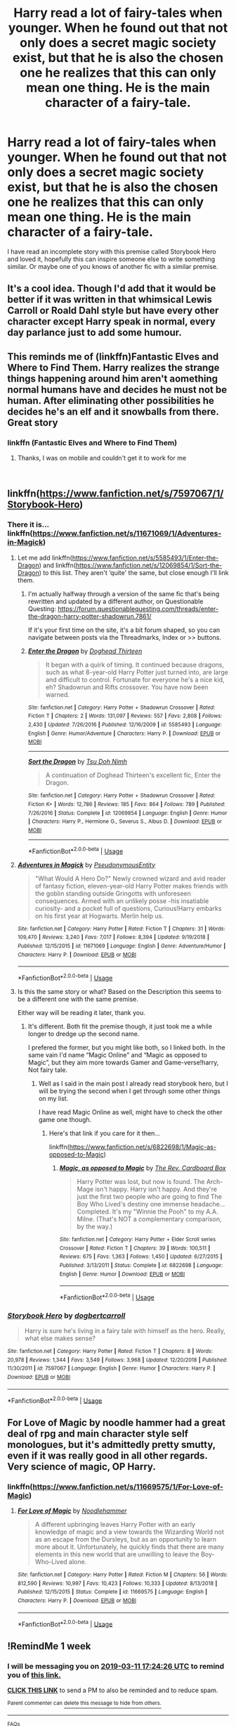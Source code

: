 #+TITLE: Harry read a lot of fairy-tales when younger. When he found out that not only does a secret magic society exist, but that he is also the chosen one he realizes that this can only mean one thing. He is the main character of a fairy-tale.

* Harry read a lot of fairy-tales when younger. When he found out that not only does a secret magic society exist, but that he is also the chosen one he realizes that this can only mean one thing. He is the main character of a fairy-tale.
:PROPERTIES:
:Author: Erysithe
:Score: 31
:DateUnix: 1551435550.0
:DateShort: 2019-Mar-01
:FlairText: Prompt
:END:
I have read an incomplete story with this premise called Storybook Hero and loved it, hopefully this can inspire someone else to write something similar. Or maybe one of you knows of another fic with a similar premise.


** It's a cool idea. Though I'd add that it would be better if it was written in that whimsical Lewis Carroll or Roald Dahl style but have every other character except Harry speak in normal, every day parlance just to add some humour.
:PROPERTIES:
:Author: -Oc-
:Score: 17
:DateUnix: 1551453049.0
:DateShort: 2019-Mar-01
:END:


** This reminds me of (linkffn)Fantastic Elves and Where to Find Them. Harry realizes the strange things happening around him aren't aomething normal humans have and decides he must not be human. After eliminating other possibilities he decides he's an elf and it snowballs from there. Great story
:PROPERTIES:
:Author: katmmill
:Score: 12
:DateUnix: 1551464323.0
:DateShort: 2019-Mar-01
:END:

*** linkffn (Fantastic Elves and Where to Find Them)
:PROPERTIES:
:Author: d3RPf4CE
:Score: 2
:DateUnix: 1551537246.0
:DateShort: 2019-Mar-02
:END:

**** Thanks, I was on mobile and couldn't get it to work for me

​
:PROPERTIES:
:Author: katmmill
:Score: 1
:DateUnix: 1551716093.0
:DateShort: 2019-Mar-04
:END:


** linkffn([[https://www.fanfiction.net/s/7597067/1/Storybook-Hero]])
:PROPERTIES:
:Author: Sefera17
:Score: 6
:DateUnix: 1551455603.0
:DateShort: 2019-Mar-01
:END:

*** There it is... linkffn([[https://www.fanfiction.net/s/11671069/1/Adventures-in-Magick]])
:PROPERTIES:
:Author: Sefera17
:Score: 6
:DateUnix: 1551456481.0
:DateShort: 2019-Mar-01
:END:

**** Let me add linkffn([[https://www.fanfiction.net/s/5585493/1/Enter-the-Dragon]]) and linkffn([[https://www.fanfiction.net/s/12069854/1/Sort-the-Dragon]]) to this list. They aren't ‘quite' the same, but close enough I'll link them.
:PROPERTIES:
:Author: Sefera17
:Score: 6
:DateUnix: 1551468977.0
:DateShort: 2019-Mar-01
:END:

***** I'm actually halfway through a version of the same fic that's being rewritten and updated by a different author, on Questionable Questing: [[https://forum.questionablequesting.com/threads/enter-the-dragon-harry-potter-shadowrun.7861/]]

If it's your first time on the site, it's a bit forum shaped, so you can navigate between posts via the Threadmarks, Index or >> buttons.
:PROPERTIES:
:Author: Avaday_Daydream
:Score: 2
:DateUnix: 1551475564.0
:DateShort: 2019-Mar-02
:END:


***** [[https://www.fanfiction.net/s/5585493/1/][*/Enter the Dragon/*]] by [[https://www.fanfiction.net/u/1205826/Doghead-Thirteen][/Doghead Thirteen/]]

#+begin_quote
  It began with a quirk of timing. It continued because dragons, such as what 8-year-old Harry Potter just turned into, are large and difficult to control. Fortunate for everyone he's a nice kid, eh? Shadowrun and Rifts crossover. You have now been warned.
#+end_quote

^{/Site/:} ^{fanfiction.net} ^{*|*} ^{/Category/:} ^{Harry} ^{Potter} ^{+} ^{Shadowrun} ^{Crossover} ^{*|*} ^{/Rated/:} ^{Fiction} ^{T} ^{*|*} ^{/Chapters/:} ^{2} ^{*|*} ^{/Words/:} ^{131,097} ^{*|*} ^{/Reviews/:} ^{557} ^{*|*} ^{/Favs/:} ^{2,808} ^{*|*} ^{/Follows/:} ^{2,430} ^{*|*} ^{/Updated/:} ^{7/26/2016} ^{*|*} ^{/Published/:} ^{12/16/2009} ^{*|*} ^{/id/:} ^{5585493} ^{*|*} ^{/Language/:} ^{English} ^{*|*} ^{/Genre/:} ^{Humor/Adventure} ^{*|*} ^{/Characters/:} ^{Harry} ^{P.} ^{*|*} ^{/Download/:} ^{[[http://www.ff2ebook.com/old/ffn-bot/index.php?id=5585493&source=ff&filetype=epub][EPUB]]} ^{or} ^{[[http://www.ff2ebook.com/old/ffn-bot/index.php?id=5585493&source=ff&filetype=mobi][MOBI]]}

--------------

[[https://www.fanfiction.net/s/12069854/1/][*/Sort the Dragon/*]] by [[https://www.fanfiction.net/u/3484707/Tsu-Doh-Nimh][/Tsu Doh Nimh/]]

#+begin_quote
  A continuation of Doghead Thirteen's excellent fic, Enter the Dragon.
#+end_quote

^{/Site/:} ^{fanfiction.net} ^{*|*} ^{/Category/:} ^{Harry} ^{Potter} ^{+} ^{Shadowrun} ^{Crossover} ^{*|*} ^{/Rated/:} ^{Fiction} ^{K+} ^{*|*} ^{/Words/:} ^{12,786} ^{*|*} ^{/Reviews/:} ^{185} ^{*|*} ^{/Favs/:} ^{864} ^{*|*} ^{/Follows/:} ^{789} ^{*|*} ^{/Published/:} ^{7/26/2016} ^{*|*} ^{/Status/:} ^{Complete} ^{*|*} ^{/id/:} ^{12069854} ^{*|*} ^{/Language/:} ^{English} ^{*|*} ^{/Genre/:} ^{Humor} ^{*|*} ^{/Characters/:} ^{Harry} ^{P.,} ^{Hermione} ^{G.,} ^{Severus} ^{S.,} ^{Albus} ^{D.} ^{*|*} ^{/Download/:} ^{[[http://www.ff2ebook.com/old/ffn-bot/index.php?id=12069854&source=ff&filetype=epub][EPUB]]} ^{or} ^{[[http://www.ff2ebook.com/old/ffn-bot/index.php?id=12069854&source=ff&filetype=mobi][MOBI]]}

--------------

*FanfictionBot*^{2.0.0-beta} | [[https://github.com/tusing/reddit-ffn-bot/wiki/Usage][Usage]]
:PROPERTIES:
:Author: FanfictionBot
:Score: 1
:DateUnix: 1551468995.0
:DateShort: 2019-Mar-01
:END:


**** [[https://www.fanfiction.net/s/11671069/1/][*/Adventures in Magick/*]] by [[https://www.fanfiction.net/u/5588410/PseudonymousEntity][/PseudonymousEntity/]]

#+begin_quote
  "What Would A Hero Do?" Newly crowned wizard and avid reader of fantasy fiction, eleven-year-old Harry Potter makes friends with the goblin standing outside Gringotts with unforeseen consequences. Armed with an unlikely posse -his insatiable curiosity- and a pocket full of questions, Curious!Harry embarks on his first year at Hogwarts. Merlin help us.
#+end_quote

^{/Site/:} ^{fanfiction.net} ^{*|*} ^{/Category/:} ^{Harry} ^{Potter} ^{*|*} ^{/Rated/:} ^{Fiction} ^{T} ^{*|*} ^{/Chapters/:} ^{31} ^{*|*} ^{/Words/:} ^{109,470} ^{*|*} ^{/Reviews/:} ^{3,240} ^{*|*} ^{/Favs/:} ^{7,017} ^{*|*} ^{/Follows/:} ^{8,394} ^{*|*} ^{/Updated/:} ^{9/19/2018} ^{*|*} ^{/Published/:} ^{12/15/2015} ^{*|*} ^{/id/:} ^{11671069} ^{*|*} ^{/Language/:} ^{English} ^{*|*} ^{/Genre/:} ^{Adventure/Humor} ^{*|*} ^{/Characters/:} ^{Harry} ^{P.} ^{*|*} ^{/Download/:} ^{[[http://www.ff2ebook.com/old/ffn-bot/index.php?id=11671069&source=ff&filetype=epub][EPUB]]} ^{or} ^{[[http://www.ff2ebook.com/old/ffn-bot/index.php?id=11671069&source=ff&filetype=mobi][MOBI]]}

--------------

*FanfictionBot*^{2.0.0-beta} | [[https://github.com/tusing/reddit-ffn-bot/wiki/Usage][Usage]]
:PROPERTIES:
:Author: FanfictionBot
:Score: 1
:DateUnix: 1551456498.0
:DateShort: 2019-Mar-01
:END:


**** Is this the same story or what? Based on the Description this seems to be a different one with the same premise.

Either way will be reading it later, thank you.
:PROPERTIES:
:Author: Erysithe
:Score: 1
:DateUnix: 1551466628.0
:DateShort: 2019-Mar-01
:END:

***** It's different. Both fit the premise though, it just took me a while longer to dredge up the second name.

I prefered the former, but you might like both, so I linked both. In the same vain I'd name “Magic Online” and “Magic as opposed to Magic”, but they aim more towards Gamer and Game-verse!harry, Not fairy tale.
:PROPERTIES:
:Author: Sefera17
:Score: 1
:DateUnix: 1551468146.0
:DateShort: 2019-Mar-01
:END:

****** Well as I said in the main post I already read storybook hero, but I will be trying the second when I get through some other things on my list.

I have read Magic Online as well, might have to check the other game one though.
:PROPERTIES:
:Author: Erysithe
:Score: 1
:DateUnix: 1551468499.0
:DateShort: 2019-Mar-01
:END:

******* Here's that link if you care for it then...

linkffn([[https://www.fanfiction.net/s/6822698/1/Magic-as-opposed-to-Magic]])
:PROPERTIES:
:Author: Sefera17
:Score: 1
:DateUnix: 1551469053.0
:DateShort: 2019-Mar-01
:END:

******** [[https://www.fanfiction.net/s/6822698/1/][*/Magic, as opposed to Magic/*]] by [[https://www.fanfiction.net/u/2465089/The-Rev-Cardboard-Box][/The Rev. Cardboard Box/]]

#+begin_quote
  Harry Potter was lost, but now is found. The Arch-Mage isn't happy. Harry isn't happy. And they're just the first two people who are going to find The Boy Who Lived's destiny one immense headache... Completed. It's my "Winnie the Pooh" to my A.A. Milne. (That's NOT a complementary comparison, by the way.)
#+end_quote

^{/Site/:} ^{fanfiction.net} ^{*|*} ^{/Category/:} ^{Harry} ^{Potter} ^{+} ^{Elder} ^{Scroll} ^{series} ^{Crossover} ^{*|*} ^{/Rated/:} ^{Fiction} ^{T} ^{*|*} ^{/Chapters/:} ^{39} ^{*|*} ^{/Words/:} ^{100,511} ^{*|*} ^{/Reviews/:} ^{675} ^{*|*} ^{/Favs/:} ^{1,363} ^{*|*} ^{/Follows/:} ^{1,450} ^{*|*} ^{/Updated/:} ^{6/27/2015} ^{*|*} ^{/Published/:} ^{3/13/2011} ^{*|*} ^{/Status/:} ^{Complete} ^{*|*} ^{/id/:} ^{6822698} ^{*|*} ^{/Language/:} ^{English} ^{*|*} ^{/Genre/:} ^{Humor} ^{*|*} ^{/Download/:} ^{[[http://www.ff2ebook.com/old/ffn-bot/index.php?id=6822698&source=ff&filetype=epub][EPUB]]} ^{or} ^{[[http://www.ff2ebook.com/old/ffn-bot/index.php?id=6822698&source=ff&filetype=mobi][MOBI]]}

--------------

*FanfictionBot*^{2.0.0-beta} | [[https://github.com/tusing/reddit-ffn-bot/wiki/Usage][Usage]]
:PROPERTIES:
:Author: FanfictionBot
:Score: 1
:DateUnix: 1551469065.0
:DateShort: 2019-Mar-01
:END:


*** [[https://www.fanfiction.net/s/7597067/1/][*/Storybook Hero/*]] by [[https://www.fanfiction.net/u/284419/dogbertcarroll][/dogbertcarroll/]]

#+begin_quote
  Harry is sure he's living in a fairy tale with himself as the hero. Really, what else makes sense?
#+end_quote

^{/Site/:} ^{fanfiction.net} ^{*|*} ^{/Category/:} ^{Harry} ^{Potter} ^{*|*} ^{/Rated/:} ^{Fiction} ^{T} ^{*|*} ^{/Chapters/:} ^{8} ^{*|*} ^{/Words/:} ^{20,978} ^{*|*} ^{/Reviews/:} ^{1,344} ^{*|*} ^{/Favs/:} ^{3,549} ^{*|*} ^{/Follows/:} ^{3,968} ^{*|*} ^{/Updated/:} ^{12/20/2018} ^{*|*} ^{/Published/:} ^{11/30/2011} ^{*|*} ^{/id/:} ^{7597067} ^{*|*} ^{/Language/:} ^{English} ^{*|*} ^{/Genre/:} ^{Humor} ^{*|*} ^{/Characters/:} ^{Harry} ^{P.} ^{*|*} ^{/Download/:} ^{[[http://www.ff2ebook.com/old/ffn-bot/index.php?id=7597067&source=ff&filetype=epub][EPUB]]} ^{or} ^{[[http://www.ff2ebook.com/old/ffn-bot/index.php?id=7597067&source=ff&filetype=mobi][MOBI]]}

--------------

*FanfictionBot*^{2.0.0-beta} | [[https://github.com/tusing/reddit-ffn-bot/wiki/Usage][Usage]]
:PROPERTIES:
:Author: FanfictionBot
:Score: 1
:DateUnix: 1551455616.0
:DateShort: 2019-Mar-01
:END:


** For Love of Magic by noodle hammer had a great deal of rpg and main character style self monologues, but it's admittedly pretty smutty, even if it was really good in all other regards. Very science of magic, OP Harry.
:PROPERTIES:
:Author: moderndayzombie
:Score: 5
:DateUnix: 1551454729.0
:DateShort: 2019-Mar-01
:END:

*** linkffn([[https://www.fanfiction.net/s/11669575/1/For-Love-of-Magic]])
:PROPERTIES:
:Author: Sefera17
:Score: 1
:DateUnix: 1551455654.0
:DateShort: 2019-Mar-01
:END:

**** [[https://www.fanfiction.net/s/11669575/1/][*/For Love of Magic/*]] by [[https://www.fanfiction.net/u/5241558/Noodlehammer][/Noodlehammer/]]

#+begin_quote
  A different upbringing leaves Harry Potter with an early knowledge of magic and a view towards the Wizarding World not as an escape from the Dursleys, but as an opportunity to learn more about it. Unfortunately, he quickly finds that there are many elements in this new world that are unwilling to leave the Boy-Who-Lived alone.
#+end_quote

^{/Site/:} ^{fanfiction.net} ^{*|*} ^{/Category/:} ^{Harry} ^{Potter} ^{*|*} ^{/Rated/:} ^{Fiction} ^{M} ^{*|*} ^{/Chapters/:} ^{56} ^{*|*} ^{/Words/:} ^{812,590} ^{*|*} ^{/Reviews/:} ^{10,997} ^{*|*} ^{/Favs/:} ^{10,423} ^{*|*} ^{/Follows/:} ^{10,333} ^{*|*} ^{/Updated/:} ^{8/13/2018} ^{*|*} ^{/Published/:} ^{12/15/2015} ^{*|*} ^{/Status/:} ^{Complete} ^{*|*} ^{/id/:} ^{11669575} ^{*|*} ^{/Language/:} ^{English} ^{*|*} ^{/Characters/:} ^{Harry} ^{P.} ^{*|*} ^{/Download/:} ^{[[http://www.ff2ebook.com/old/ffn-bot/index.php?id=11669575&source=ff&filetype=epub][EPUB]]} ^{or} ^{[[http://www.ff2ebook.com/old/ffn-bot/index.php?id=11669575&source=ff&filetype=mobi][MOBI]]}

--------------

*FanfictionBot*^{2.0.0-beta} | [[https://github.com/tusing/reddit-ffn-bot/wiki/Usage][Usage]]
:PROPERTIES:
:Author: FanfictionBot
:Score: 1
:DateUnix: 1551455669.0
:DateShort: 2019-Mar-01
:END:


** !RemindMe 1 week
:PROPERTIES:
:Author: d3RPf4CE
:Score: 1
:DateUnix: 1551720261.0
:DateShort: 2019-Mar-04
:END:

*** I will be messaging you on [[http://www.wolframalpha.com/input/?i=2019-03-11%2017:24:26%20UTC%20To%20Local%20Time][*2019-03-11 17:24:26 UTC*]] to remind you of [[https://www.reddit.com/r/HPfanfiction/comments/aw3af9/harry_read_a_lot_of_fairytales_when_younger_when/][*this link.*]]

[[http://np.reddit.com/message/compose/?to=RemindMeBot&subject=Reminder&message=%5Bhttps://www.reddit.com/r/HPfanfiction/comments/aw3af9/harry_read_a_lot_of_fairytales_when_younger_when/%5D%0A%0ARemindMe!%20%201%20week][*CLICK THIS LINK*]] to send a PM to also be reminded and to reduce spam.

^{Parent commenter can} [[http://np.reddit.com/message/compose/?to=RemindMeBot&subject=Delete%20Comment&message=Delete!%20ehs1dp4][^{delete this message to hide from others.}]]

--------------

[[http://np.reddit.com/r/RemindMeBot/comments/24duzp/remindmebot_info/][^{FAQs}]]

[[http://np.reddit.com/message/compose/?to=RemindMeBot&subject=Reminder&message=%5BLINK%20INSIDE%20SQUARE%20BRACKETS%20else%20default%20to%20FAQs%5D%0A%0ANOTE:%20Don't%20forget%20to%20add%20the%20time%20options%20after%20the%20command.%0A%0ARemindMe!][^{Custom}]]
[[http://np.reddit.com/message/compose/?to=RemindMeBot&subject=List%20Of%20Reminders&message=MyReminders!][^{Your Reminders}]]
[[http://np.reddit.com/message/compose/?to=RemindMeBotWrangler&subject=Feedback][^{Feedback}]]
[[https://github.com/SIlver--/remindmebot-reddit][^{Code}]]
[[https://np.reddit.com/r/RemindMeBot/comments/4kldad/remindmebot_extensions/][^{Browser Extensions}]]
:PROPERTIES:
:Author: RemindMeBot
:Score: 1
:DateUnix: 1551720268.0
:DateShort: 2019-Mar-04
:END:
